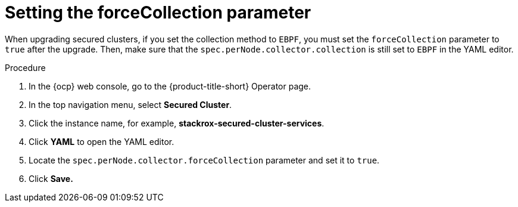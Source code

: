 // Module included in the following assemblies:
//
// * upgrading/upgrade-operator.adoc
:_mod-docs-content-type: PROCEDURE
[id="set-force-collection_{context}"]
= Setting the forceCollection parameter

[role="_abstract"]
When upgrading secured clusters, if you set the collection method to `EBPF`, you must set the `forceCollection` parameter to `true` after the upgrade. Then, make sure that the `spec.perNode.collector.collection` is still set to `EBPF` in the YAML editor.

.Procedure

. In the {ocp} web console, go to the {product-title-short} Operator page.
. In the top navigation menu, select *Secured Cluster*.
. Click the instance name, for example, *stackrox-secured-cluster-services*.
. Click *YAML* to open the YAML editor.
. Locate the `spec.perNode.collector.forceCollection` parameter and set it to `true`.
. Click *Save.*